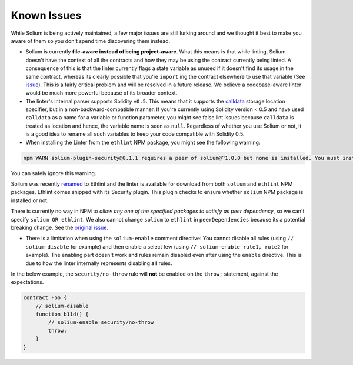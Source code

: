 ############
Known Issues
############

While Solium is being actively maintained, a few major issues are still lurking around and we thought it best to make you aware of them so you don't spend time discovering them instead.

- Solium is currently **file-aware instead of being project-aware**. What this means is that while linting, Solium doesn't have the context of all the contracts and how they may be using the contract currently being linted. A consequence of this is that the linter currently flags a state variable as unused if it doesn't find its usage in the same contract, whereas its clearly possible that you're ``import`` ing the contract elsewhere to use that variable (See `issue <https://github.com/duaraghav8/Solium/issues/11>`_). This is a fairly critical problem and will be resolved in a future release. We believe a codebase-aware linter would be much more powerful because of its broader context.

- The linter's internal parser supports Solidity ``v0.5``. This means that it supports the `calldata <https://solidity.readthedocs.io/en/v0.5.2/types.html#data-location>`_ storage location specifier, but in a non-backward-compatible manner. If you're currently using Solidity version < 0.5 and have used ``calldata`` as a name for a variable or function parameter, you might see false lint issues because ``calldata`` is treated as location and hence, the variable name is seen as ``null``. Regardless of whether you use Solium or not, it is a good idea to rename all such variables to keep your code compatible with Solidity 0.5.

- When installing the Linter from the ``ethlint`` NPM package, you might see the following warning:

.. code-block:: bash

    npm WARN solium-plugin-security@0.1.1 requires a peer of solium@^1.0.0 but none is installed. You must install peer dependencies yourself.

You can safely ignore this warning.

Solium was recently `renamed <https://medium.com/solium/renaming-solium-to-ethlint-18b3cf043d15>`_ to Ethlint and the linter is available for download from both ``solium`` and ``ethlint`` NPM packages. Ethlint comes shipped with its Security plugin. This plugin checks to ensure whether ``solium`` NPM package is installed or not.

There is currently no way in NPM to *allow any one of the specified packages to satisfy as peer dependency*, so we can't specify ``solium OR ethlint``. We also cannot change ``solium`` to ``ethlint`` in ``peerDependencies`` because its a potential breaking change. See the `original issue <https://github.com/duaraghav8/solium-plugin-security/issues/33>`_.

- There is a limitation when using the ``solium-enable`` comment directive: You cannot disable all rules (using ``// solium-disable`` for example) and then enable a select few (using ``// solium-enable rule1, rule2`` for example). The enabling part doesn't work and rules remain disabled even after using the ``enable`` directive. This is due to how the linter internally represents disabling **all** rules.

In the below example, the ``security/no-throw`` rule will **not** be enabled on the ``throw;`` statement, against the expectations.

.. code-block:: javascript

    contract Foo {
        // solium-disable
        function b11d() {
            // solium-enable security/no-throw
            throw;
        }
    }
